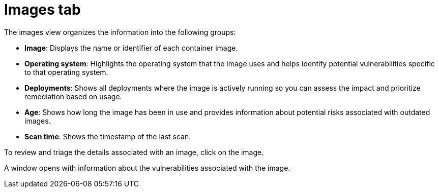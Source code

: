 // Module included in the following assemblies:
//
// * operating/manage-vulnerabilities/common-vuln-management-tasks.adoc

ifeval::["{context}" == "observed-cves"]
:observedcves:
endif::[]

:_mod-docs-content-type: CONCEPT
[id="images-tab_{context}"]
= Images tab

The images view organizes the information into the following groups:

* *Image*: Displays the name or identifier of each container image.
ifdef::observedcves[]
* *CVEs by severity*: Groups the vulnerabilities associated with each image based on their severity.
endif::observedcves[]
* *Operating system*: Highlights the operating system that the image uses and helps identify potential vulnerabilities specific to that operating system.
* *Deployments*: Shows all deployments where the image is actively running so you can assess the impact and prioritize remediation based on usage.
* *Age*: Shows how long the image has been in use and provides information about potential risks associated with outdated images.
* *Scan time*: Shows the timestamp of the last scan.

To review and triage the details associated with an image, click on the image.

A window opens with information about the vulnerabilities associated with the image.

ifeval::["{context}" == "observed-cves"]
:!observedcves:
endif::[]